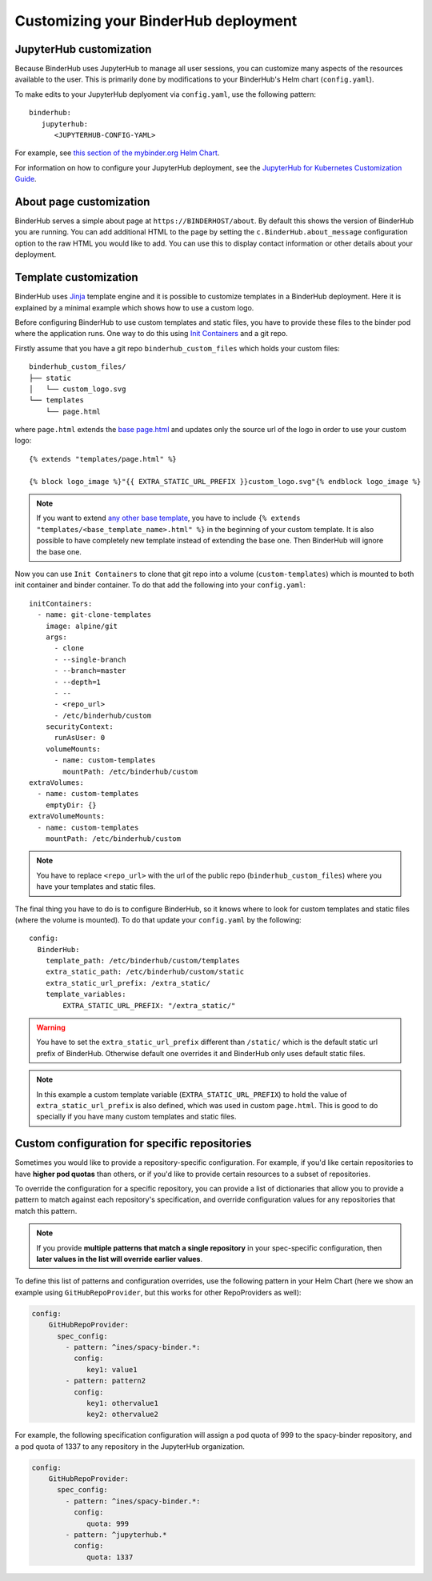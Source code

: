 Customizing your BinderHub deployment
=====================================

JupyterHub customization
------------------------

Because BinderHub uses JupyterHub to manage all user sessions, you can
customize many aspects of the resources available to the user. This is
primarily done by modifications to your BinderHub's Helm chart (``config.yaml``).

To make edits to your JupyterHub deplyoment via ``config.yaml``, use
the following pattern::

  binderhub:
     jupyterhub:
        <JUPYTERHUB-CONFIG-YAML>

For example, see `this section of the mybinder.org Helm Chart
<https://github.com/jupyterhub/mybinder.org-deploy/blob/staging/mybinder/values.yaml#L54>`_.

For information on how to configure your JupyterHub deployment, see the
`JupyterHub for Kubernetes Customization Guide
<https://zero-to-jupyterhub.readthedocs.io/en/latest/#customization-guide>`_.


About page customization
------------------------

BinderHub serves a simple about page at ``https://BINDERHOST/about``. By default
this shows the version of BinderHub you are running. You can add additional
HTML to the page by setting the ``c.BinderHub.about_message`` configuration
option to the raw HTML you would like to add. You can use this to display
contact information or other details about your deployment.

Template customization
----------------------

BinderHub uses `Jinja <http://jinja.pocoo.org/>`_ template engine and
it is possible to customize templates in a BinderHub deployment.
Here it is explained by a minimal example which shows how to use a custom logo.

Before configuring BinderHub to use custom templates and static files,
you have to provide these files to the binder pod where the application runs.
One way to do this using `Init Containers
<https://kubernetes.io/docs/concepts/workloads/pods/init-containers/>`_ and a git repo.

Firstly assume that you have a git repo ``binderhub_custom_files`` which holds your custom files::

    binderhub_custom_files/
    ├── static
    │   └── custom_logo.svg
    └── templates
        └── page.html

where ``page.html`` extends the `base page.html
<https://github.com/jupyterhub/binderhub/blob/master/binderhub/templates/page.html>`_ and
updates only the source url of the logo in order to use your custom logo::

    {% extends "templates/page.html" %}

    {% block logo_image %}"{{ EXTRA_STATIC_URL_PREFIX }}custom_logo.svg"{% endblock logo_image %}

.. note::

    If you want to extend `any other base template
    <https://github.com/jupyterhub/binderhub/tree/master/binderhub/templates>`_,
    you have to include ``{% extends "templates/<base_template_name>.html" %}``
    in the beginning of your custom template.
    It is also possible to have completely new template instead of extending the base one.
    Then BinderHub will ignore the base one.

Now you can use ``Init Containers`` to clone that git repo into a volume (``custom-templates``)
which is mounted to both init container and binder container.
To do that add the following into your ``config.yaml``::

    initContainers:
      - name: git-clone-templates
        image: alpine/git
        args:
          - clone
          - --single-branch
          - --branch=master
          - --depth=1
          - --
          - <repo_url>
          - /etc/binderhub/custom
        securityContext:
          runAsUser: 0
        volumeMounts:
          - name: custom-templates
            mountPath: /etc/binderhub/custom
    extraVolumes:
      - name: custom-templates
        emptyDir: {}
    extraVolumeMounts:
      - name: custom-templates
        mountPath: /etc/binderhub/custom

.. note::

    You have to replace ``<repo_url>`` with the url of the public repo (``binderhub_custom_files``)
    where you have your templates and static files.

The final thing you have to do is to configure BinderHub,
so it knows where to look for custom templates and static files (where the volume is mounted).
To do that update your ``config.yaml`` by the following::

    config:
      BinderHub:
        template_path: /etc/binderhub/custom/templates
        extra_static_path: /etc/binderhub/custom/static
        extra_static_url_prefix: /extra_static/
        template_variables:
            EXTRA_STATIC_URL_PREFIX: "/extra_static/"

.. warning::

    You have to set the ``extra_static_url_prefix`` different than ``/static/``
    which is the default static url prefix of BinderHub.
    Otherwise default one overrides it and BinderHub only uses default static files.

.. note::

    In this example a custom template variable (``EXTRA_STATIC_URL_PREFIX``)
    to hold the value of ``extra_static_url_prefix`` is also defined,
    which was used in custom ``page.html``.
    This is good to do specially if you have many custom templates and static files.

.. _repo-specific-config:

Custom configuration for specific repositories
----------------------------------------------

Sometimes you would like to provide a repository-specific configuration.
For example, if you'd like certain repositories to have **higher pod quotas**
than others, or if you'd like to provide certain resources to a subset of
repositories.

To override the configuration for a specific repository, you can provide
a list of dictionaries that allow you to provide a pattern to match against
each repository's specification, and override configuration values for any
repositories that match this pattern.

.. note::

   If you provide **multiple patterns that match a single repository** in your
   spec-specific configuration, then **later values in the list will override
   earlier values**.

To define this list of patterns and configuration overrides, use the
following pattern in your Helm Chart (here we show an example using
``GitHubRepoProvider``, but this works for other RepoProviders as well):

.. code-block:: yaml

   config:
       GitHubRepoProvider:
         spec_config:
           - pattern: ^ines/spacy-binder.*:
             config:
                key1: value1
           - pattern: pattern2
             config:
                key1: othervalue1
                key2: othervalue2

For example, the following specification configuration will assign a
pod quota of 999 to the spacy-binder repository, and a pod quota
of 1337 to any repository in the JupyterHub organization.

.. code-block:: yaml

   config:
       GitHubRepoProvider:
         spec_config:
           - pattern: ^ines/spacy-binder.*:
             config:
                quota: 999
           - pattern: ^jupyterhub.*
             config:
                quota: 1337
